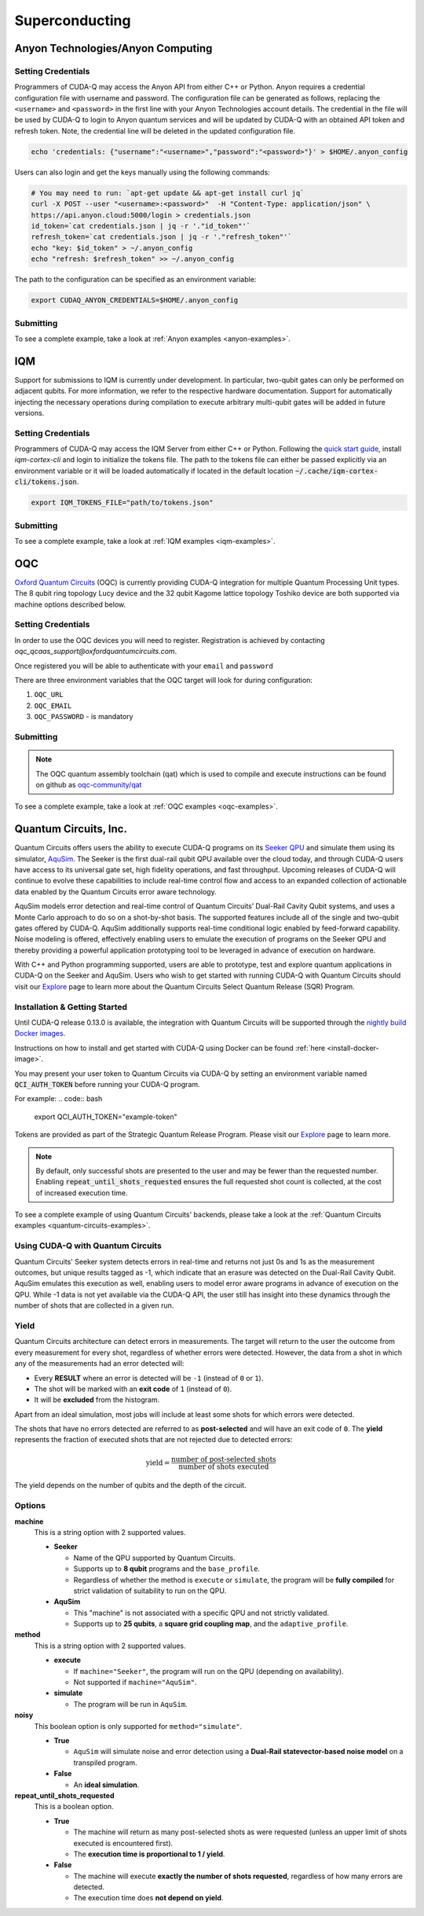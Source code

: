 Superconducting
=================

Anyon Technologies/Anyon Computing
+++++++++++++++++++++++++++++++++++

.. _anyon-backend:

Setting Credentials
```````````````````

Programmers of CUDA-Q may access the Anyon API from either
C++ or Python. Anyon requires a credential configuration file with username and password. 
The configuration file can be generated as follows, replacing
the ``<username>`` and ``<password>`` in the first line with your Anyon Technologies
account details. The credential in the file will be used by CUDA-Q to login to Anyon quantum services 
and will be updated by CUDA-Q with an obtained API token and refresh token. 
Note, the credential line will be deleted in the updated configuration file. 

.. code:: bash
    
    echo 'credentials: {"username":"<username>","password":"<password>"}' > $HOME/.anyon_config

Users can also login and get the keys manually using the following commands:

.. code:: bash

    # You may need to run: `apt-get update && apt-get install curl jq`
    curl -X POST --user "<username>:<password>"  -H "Content-Type: application/json" \
    https://api.anyon.cloud:5000/login > credentials.json
    id_token=`cat credentials.json | jq -r '."id_token"'`
    refresh_token=`cat credentials.json | jq -r '."refresh_token"'`
    echo "key: $id_token" > ~/.anyon_config
    echo "refresh: $refresh_token" >> ~/.anyon_config

The path to the configuration can be specified as an environment variable:

.. code:: bash

    export CUDAQ_ANYON_CREDENTIALS=$HOME/.anyon_config

Submitting
```````````````````

.. tab:: Python


        The target to which quantum kernels are submitted 
        can be controlled with the ``cudaq.set_target()`` function.

        To execute your kernels using Anyon Technologies backends, specify which machine to submit quantum kernels to
        by setting the :code:`machine` parameter of the target. 
        If :code:`machine` is not specified, the default machine will be ``telegraph-8q``.

        .. code:: python

            cudaq.set_target('anyon', machine='telegraph-8q')

        As shown above, ``telegraph-8q`` is an example of a physical QPU.

        To emulate the Anyon Technologies machine locally, without submitting through the cloud,
        you can also set the ``emulate`` flag to ``True``. This will emit any target 
        specific compiler warnings and diagnostics, before running a noise free emulation.

        .. code:: python

            cudaq.set_target('anyon', emulate=True)

        The number of shots for a kernel execution can be set through
        the ``shots_count`` argument to ``cudaq.sample`` or ``cudaq.observe``. By default,
        the ``shots_count`` is set to 1000.

        .. code:: python 

            cudaq.sample(kernel, shots_count=10000)


.. tab:: C++


        To target quantum kernel code for execution in the Anyon Technologies backends,
        pass the flag ``--target anyon`` to the ``nvq++`` compiler. CUDA-Q will 
        authenticate via the Anyon Technologies REST API using the credential in your configuration file.

        .. code:: bash

            nvq++ --target anyon --<backend-type> <machine> src.cpp ...

        To execute your kernels using Anyon Technologies backends, pass the ``--anyon-machine`` flag to the ``nvq++`` compiler
        as the ``--<backend-type>`` to specify which machine to submit quantum kernels to:

        .. code:: bash

            nvq++ --target anyon --anyon-machine telegraph-8q src.cpp ...

        where ``telegraph-8q`` is an example of a physical QPU (Architecture: Telegraph, Qubit Count: 8).

        Currently, ``telegraph-8q`` and ``berkeley-25q`` are available for access over CUDA-Q.

        To emulate the Anyon Technologies machine locally, without submitting through the cloud,
        you can also pass the ``--emulate`` flag as the ``--<backend-type>`` to ``nvq++``. This will emit any target 
        specific compiler warnings and diagnostics, before running a noise free emulation.

        .. code:: bash

            nvq++ --target anyon --emulate src.cpp

To see a complete example, take a look at :ref:`Anyon examples <anyon-examples>`.


IQM
+++++++++

.. _iqm-backend:

Support for submissions to IQM is currently under development. 
In particular, two-qubit gates can only be performed on adjacent qubits. For more information, we refer to the respective hardware documentation.
Support for automatically injecting the necessary operations during compilation to execute arbitrary multi-qubit gates will be added in future versions.

Setting Credentials
`````````````````````````

Programmers of CUDA-Q may access the IQM Server from either C++ or Python. Following the `quick start guide <https://iqm-finland.github.io/cortex-cli/readme.html#using-cortex-cli>`__, install `iqm-cortex-cli` and login to initialize the tokens file.
The path to the tokens file can either be passed explicitly via an environment variable or it will be loaded automatically if located in
the default location :code:`~/.cache/iqm-cortex-cli/tokens.json`.

.. code:: bash

    export IQM_TOKENS_FILE="path/to/tokens.json"


    
Submitting
`````````````````````````
    
.. tab:: Python 
    
        The target to which quantum kernels are submitted
        can be controlled with the ``cudaq.set_target()`` function.

        .. code:: python

            cudaq.set_target("iqm", url="https://<IQM Server>/cocos",**{"qpu-architecture": "Crystal_5"})

        To emulate the IQM Server locally, without submitting to the IQM Server,
        you can also set the ``emulate`` flag to ``True``. This will emit any target
        specific compiler diagnostics, before running a noise free emulation.

        .. code:: python

            cudaq.set_target('iqm', emulate=True)

        The number of shots for a kernel execution can be set through
        the ``shots_count`` argument to ``cudaq.sample`` or ``cudaq.observe``. By default,
        the ``shots_count`` is set to 1000.

        .. code:: python

            cudaq.sample(kernel, shots_count=10000)
  
.. tab:: C++
    
        To target quantum kernel code for execution on an IQM Server,
        pass the ``--target iqm`` flag to the ``nvq++`` compiler, along with a specified ``--iqm-machine``.

        .. note::
            The ``--iqm-machine`` is  a mandatory argument. This provided architecture must match
            the device architecture that the program has been compiled against. The hardware architecture for a
            specific IQM Server may be checked  via `https://<IQM server>/cocos/quantum-architecture`.

        .. code:: bash

            nvq++ --target iqm --iqm-machine Crystal_5 src.cpp

        Once the binary for a specific IQM QPU architecture is compiled, it can be executed against any IQM Server with the same QPU architecture:

        .. code:: bash

            nvq++ --target iqm --iqm-machine Crystal_5 src.cpp -o program
            IQM_SERVER_URL="https://demo.qc.iqm.fi/cocos" ./program

            # Executing the same program against an IQM Server with a different underlying QPU
            # architecture will result in an error.
            IQM_SERVER_URL="https://<Crystal_20 IQM Server>/cocos" ./program

        To emulate the IQM machine locally, without submitting to the IQM Server,
        you can also pass the ``--emulate`` flag to ``nvq++``. This will emit any target
        specific compiler diagnostics, before running a noise free emulation.

        .. code:: bash

            nvq++ --emulate --target iqm --iqm-machine Crystal_5 src.cpp

To see a complete example, take a look at :ref:`IQM examples <iqm-examples>`.


OQC
++++

.. _oqc-backend:


`Oxford Quantum Circuits <https://oxfordquantumcircuits.com/>`__ (OQC) is currently providing CUDA-Q integration for multiple Quantum Processing Unit types.
The 8 qubit ring topology Lucy device and the 32 qubit Kagome lattice topology Toshiko device are both supported via machine options described below.

Setting Credentials
`````````````````````````

In order to use the OQC devices you will need to register.
Registration is achieved by contacting `oqc_qcaas_support@oxfordquantumcircuits.com`.

Once registered you will be able to authenticate with your ``email`` and ``password``

There are three environment variables that the OQC target will look for during configuration:

1. ``OQC_URL``
2. ``OQC_EMAIL``
3. ``OQC_PASSWORD`` - is mandatory


Submitting
`````````````````````````

.. tab:: Python

        To set which OQC URL, set the :code:`url` parameter.
        To set which OQC email, set the :code:`email` parameter.
        To set which OQC machine, set the :code:`machine` parameter.

        .. code:: python

            import os
            import cudaq
            os.environ['OQC_PASSWORD'] = password
            cudaq.set_target("oqc", url=url, machine="lucy")

        You can then execute a kernel against the platform using the OQC Lucy device

        To emulate the OQC device locally, without submitting through the OQC QCaaS services, you can set the ``emulate`` flag to ``True``.
        This will emit any target specific compiler warnings and diagnostics, before running a noise free emulation.

        .. code:: python

            cudaq.set_target("oqc", emulate=True)


.. tab:: C++


        To target quantum kernel code for execution on the OQC platform, provide the flag ``--target oqc`` to the ``nvq++`` compiler.

        Users may provide their :code:`email` and :code:`url` as extra arguments

        .. code:: bash

            nvq++ --target oqc --oqc-email <email> --oqc-url <url> src.cpp -o executable

        Where both environment variables and extra arguments are supplied, precedent is given to the extra arguments.
        To run the output, provide the runtime loaded variables and invoke the pre-built executable

        .. code:: bash

           OQC_PASSWORD=<password> ./executable

        To emulate the OQC device locally, without submitting through the OQC QCaaS services, you can pass the ``--emulate`` flag to ``nvq++``.
        This will emit any target specific compiler warnings and diagnostics, before running a noise free emulation.

        .. code:: bash

            nvq++ --emulate --target oqc src.cpp -o executable

        .. note::

            The oqc target supports a ``--oqc-machine`` option.
            The default is the 8 qubit Lucy device.
            You can set this to be either ``toshiko`` or ``lucy`` via this flag.

.. note::

    The OQC quantum assembly toolchain (qat) which is used to compile and execute instructions can be found on github as `oqc-community/qat <https://github.com/oqc-community/qat>`__

To see a complete example, take a look at :ref:`OQC examples <oqc-examples>`.


Quantum Circuits, Inc.
+++++++++++++++++++++++

.. _qci-backend:

Quantum Circuits offers users the ability to execute CUDA-Q programs on its 
`Seeker QPU <https://quantumcircuits.com/product/#seeker>`__ and simulate 
them using its simulator, `AquSim <https://quantumcircuits.com/product/#simulator>`__. 
The Seeker is the first dual-rail qubit QPU available over the cloud today, and through
CUDA-Q users have access to its universal gate set, high fidelity operations, and fast 
throughput. Upcoming releases of CUDA-Q will continue to evolve these capabilities to 
include real-time control flow and access to an expanded collection of actionable data 
enabled by the Quantum Circuits error aware technology.

AquSim models error detection and real-time control of Quantum Circuits’ Dual-Rail Cavity Qubit 
systems, and uses a Monte Carlo approach to do so on a shot-by-shot basis. The supported 
features include all of the single and two-qubit gates offered by CUDA-Q. AquSim additionally 
supports real-time conditional logic enabled by feed-forward capability. Noise modeling is 
offered, effectively enabling users to emulate the execution of programs on the Seeker QPU 
and thereby providing a powerful application prototyping tool to be leveraged in advance of 
execution on hardware.

With C++ and Python programming supported, users are able to prototype, test and explore 
quantum applications in CUDA-Q on the Seeker and AquSim. Users who wish to get started with 
running CUDA-Q with Quantum Circuits should visit our `Explore <https://quantumcircuits.com/explore/>`__ 
page to learn more about the Quantum Circuits Select Quantum Release (SQR) Program.

Installation & Getting Started
`````````````````````````
Until CUDA-Q release 0.13.0 is available, the integration with Quantum Circuits will be supported through the 
`nightly build Docker images <https://catalog.ngc.nvidia.com/orgs/nvidia/teams/nightly/containers/cuda-quantum/tags>`__.

Instructions on how to install and get started with CUDA-Q using Docker can be found :ref:`here <install-docker-image>`.

You may present your user token to Quantum Circuits via CUDA-Q by setting an environment variable 
named :code:`QCI_AUTH_TOKEN` before running your CUDA-Q program. 

For example:
.. code:: bash

    export QCI_AUTH_TOKEN="example-token"

Tokens are provided as part of the Strategic Quantum Release Program. Please visit our 
`Explore <https://quantumcircuits.com/explore/>`__  page to learn more.

.. tab:: Python

        To set the target to Quantum Circuits, add the following to your Python
        program:

        .. code:: python

            cudaq.set_target('qci')
            [... your Python here]

        To run on AquSim, simply execute the script using your Python interpreter.
        
        To specify which Quantum Circuits machine to use, set the :code:`machine` parameter:

        .. code:: python

            # The default machine is AquSim
            cudaq.set_target('qci', machine='AquSim') 
            # or
            cudaq.set_target('qci', machine='Seeker')

        You can control the execution method using the :code:`method` parameter:

        .. code:: python

            # For simulation (default)
            cudaq.set_target('Seeker', method='simulate')
            # For hardware execution
            cudaq.set_target('Seeker', method='execute')

        For noisy simulation, you can enable the :code:`noisy` parameter:

        .. code:: python

            cudaq.set_target('qci', noisy=True)

        When collecting shots, you can ensure the requested number of shots are obtained
        by enabling the :code:`repeat_until_shots_requested` parameter:

        .. code:: python

            cudaq.set_target('qci', repeat_until_shots_requested=True)


.. tab:: C++

        When executing programs in C++, they must first be compiled using the
        CUDA-Q nvq++ compiler, and then submitted to run on the Seeker or AquSim.

        Note that your token is fetched from your environment at run time, not at compile time.

        In the example below, the compilation step shows two flags being passed to the nvq++
        compiler: the Quantum Circuits target :code:`--target qci`, and the output file
        :code:`-o example.x`.  The second line executes the program against the Seeker or 
        AquSim. Here are the shell commands in full:

        .. code:: bash

            nvq++ example.cpp --target qci -o example.x
            ./example.x

        To specify which Quantum Circuits machine to use, pass the ``--qci-machine`` flag:

        .. code:: bash

            # The default machine is AquSim
            nvq++ --target qci --qci-machine AquSim src.cpp -o example.x
            # or
            nvq++ --target qci --qci-machine Seeker src.cpp -o example.x

        You can control the execution method using the ``--qci-method`` flag:

        .. code:: bash

            # For simulation (default)
            nvq++ --target qci --qci-machine Seeker --qci-method simulate src.cpp -o example.x
            # For hardware execution
            nvq++ --target qci --qci-machine Seeker --qci-method execute src.cpp -o example.x

        For noisy simulation, you can set the ``--qci-noisy`` argument to `true`:

        .. code:: bash

            nvq++ --target qci --qci-noisy true src.cpp -o example.x

        When collecting shots, you can ensure the requested number of shots are obtained
        with the ``--qci-repeat_until_shots_requested`` argument:

        .. code:: bash

            nvq++ --target qci --qci-repeat_until_shots_requested true src.cpp -o example.x

.. note::
    By default, only successful shots are presented to the user and may be fewer than the 
    requested number. Enabling :code:`repeat_until_shots_requested` ensures the full 
    requested shot count is collected, at the cost of increased execution time.


To see a complete example of using Quantum Circuits' backends, please take a look at the
:ref:`Quantum Circuits examples <quantum-circuits-examples>`.

Using CUDA-Q with Quantum Circuits
`````````````````````````

Quantum Circuits' Seeker system detects errors in real-time and returns not just 0s and 1s 
as the measurement outcomes, but unique results tagged as -1, which indicate that an erasure 
was detected on the Dual-Rail Cavity Qubit. AquSim emulates this execution as well, enabling 
users to model error aware programs in advance of execution on the QPU. While -1 data is not 
yet available via the CUDA-Q API, the user still has insight into these dynamics through the 
number of shots that are collected in a given run.


Yield
`````````````````````````

Quantum Circuits architecture can detect errors in measurements. The target will return to
the user the outcome from every measurement for every shot, regardless of
whether errors were detected. However, the data from a shot in which any of the
measurements had an error detected will:

- Every **RESULT** where an error is detected will be ``-1`` (instead of ``0``
  or ``1``).
- The shot will be marked with an **exit code** of ``1`` (instead of ``0``).
- It will be **excluded** from the histogram.

Apart from an ideal simulation, most jobs will include at least some shots for
which errors were detected.

The shots that have no errors detected are referred to as **post-selected** and
will have an exit code of ``0``. The **yield** represents the fraction of
executed shots that are not rejected due to detected errors:

.. math::

   \text{yield} = \frac{\text{number of post-selected shots}}{\text{number of shots executed}}

The yield depends on the number of qubits and the depth of the circuit.

Options
`````````````````````````

**machine**
    This is a string option with 2 supported values.

    - **Seeker**

      - Name of the QPU supported by Quantum Circuits.
      - Supports up to **8 qubit** programs and the ``base_profile``.
      - Regardless of whether the method is ``execute`` or ``simulate``, the
        program will be **fully compiled** for strict validation of suitability
        to run on the QPU.

    - **AquSim**

      - This "machine" is not associated with a specific QPU and not strictly
        validated.
      - Supports up to **25 qubits**, a **square grid coupling map**, and the
        ``adaptive_profile``.

**method**
    This is a string option with 2 supported values.

    - **execute**

      - If ``machine="Seeker"``, the program will run on the QPU (depending on
        availability).
      - Not supported if ``machine="AquSim"``.

    - **simulate**

      - The program will be run in ``AquSim``.

**noisy**
    This boolean option is only supported for ``method="simulate"``.

    - **True**

      - ``AquSim`` will simulate noise and error detection using a **Dual-Rail
        statevector-based noise model** on a transpiled program.

    - **False**

      - An **ideal simulation**.

**repeat_until_shots_requested**
    This is a boolean option.

    - **True**

      - The machine will return as many post-selected shots as were requested
        (unless an upper limit of shots executed is encountered first).
      - The **execution time is proportional to 1 / yield**.

    - **False**

      - The machine will execute **exactly the number of shots requested**,
        regardless of how many errors are detected.
      - The execution time does **not depend on yield**.